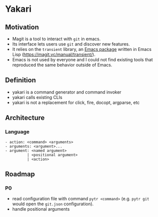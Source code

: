 * Yakari
:PROPERTIES:
:header-args:python: :session yakari :kernel python3 :display plain
:END:

** Motivation

- Magit is a tool to interact with ~git~ in emacs.
- Its interface lets users use ~git~ and discover new features.
- It relies on the ~transient~ library, an [[https://magit.vc/manual/transient/][Emacs package]] written in Emacs Lisp
  (https://magit.vc/manual/transient/).
- Emacs is not used by everyone and I could not find existing tools that
  reproduced the same behavior outside of Emacs.

** Definition

- yakari is a command generator and command invoker
- yakari calls existing CLIs
- yakari is not a replacement for click, fire, docopt, argparse, etc

** Architecture

*** Language
#+begin_example
- action: <command> <arguments>
- arguments: <argument>...
- argument: <named argument>
          | <positional argument>
          | <action>
#+end_example

** Roadmap

*** P0
- read configuration file with command ~pytr <command>~ (e.g. ~pytr git~ would open the ~git.json~ configuration).
- handle positional arguments
